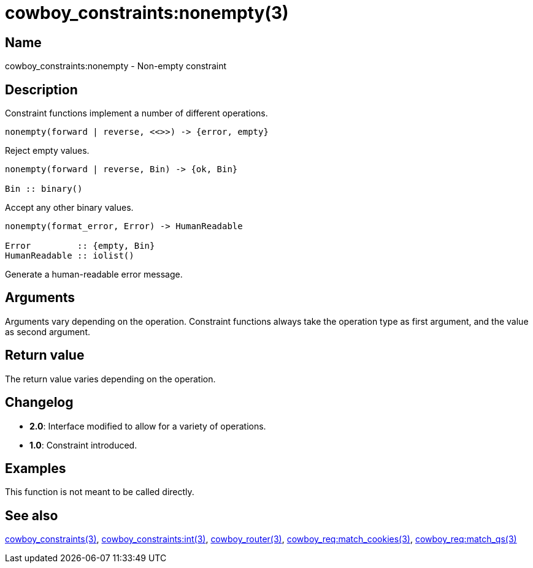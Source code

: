 = cowboy_constraints:nonempty(3)

== Name

cowboy_constraints:nonempty - Non-empty constraint

== Description

Constraint functions implement a number of different operations.

[source,erlang]
----
nonempty(forward | reverse, <<>>) -> {error, empty}
----

Reject empty values.

[source,erlang]
----
nonempty(forward | reverse, Bin) -> {ok, Bin}

Bin :: binary()
----

Accept any other binary values.

[source,erlang]
----
nonempty(format_error, Error) -> HumanReadable

Error         :: {empty, Bin}
HumanReadable :: iolist()
----

Generate a human-readable error message.

== Arguments

Arguments vary depending on the operation. Constraint
functions always take the operation type as first argument,
and the value as second argument.

== Return value

The return value varies depending on the operation.

== Changelog

* *2.0*: Interface modified to allow for a variety of operations.
* *1.0*: Constraint introduced.

== Examples

This function is not meant to be called directly.

== See also

link:man:cowboy_constraints(3)[cowboy_constraints(3)],
link:man:cowboy_constraints:int(3)[cowboy_constraints:int(3)],
link:man:cowboy_router(3)[cowboy_router(3)],
link:man:cowboy_req:match_cookies(3)[cowboy_req:match_cookies(3)],
link:man:cowboy_req:match_qs(3)[cowboy_req:match_qs(3)]
